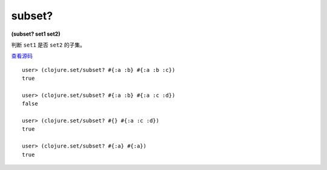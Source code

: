 subset?
=========

| **(subset? set1 set2)**

判断 ``set1`` 是否 ``set2`` 的子集。

`查看源码 <https://github.com/clojure/clojure/blob/5ca0c1feb7f7260aad257e52f2ddb0d426e2db77/src/clj/clojure/set.clj#L142>`_

::

    user> (clojure.set/subset? #{:a :b} #{:a :b :c})
    true

    user> (clojure.set/subset? #{:a :b} #{:a :c :d})
    false

    user> (clojure.set/subset? #{} #{:a :c :d})
    true

    user> (clojure.set/subset? #{:a} #{:a})
    true
